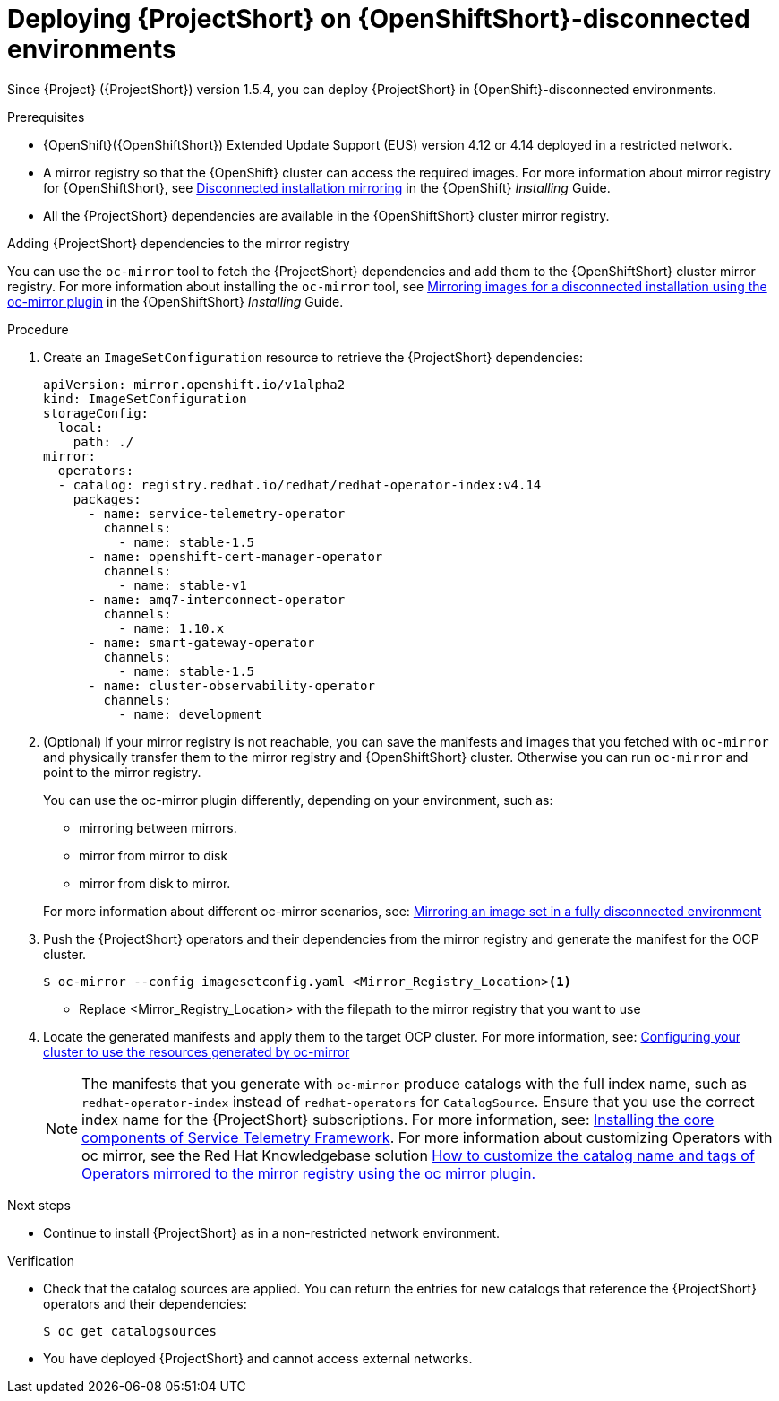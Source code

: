 

[id="deploying-stf-on-openshift-disconnected-environments_{context}"]
= Deploying {ProjectShort} on {OpenShiftShort}-disconnected environments

[role="_abstract"]
Since {Project} ({ProjectShort}) version 1.5.4, you can deploy {ProjectShort} in {OpenShift}-disconnected environments.

.Prerequisites

* {OpenShift}({OpenShiftShort}) Extended Update Support (EUS) version 4.12 or 4.14 deployed in a restricted network.
* A mirror registry so that the {OpenShift} cluster can access the required images. For more information about mirror registry for {OpenShiftShort}, see link:https://access.redhat.com/documentation/en-us/openshift_container_platform/{NextSupportedOpenShiftVersion}/html/installing/disconnected-installation-mirroring[Disconnected installation mirroring] in the {OpenShift} _Installing_ Guide.
* All the {ProjectShort} dependencies are available in the {OpenShiftShort} cluster mirror registry. 

.Adding {ProjectShort} dependencies to the mirror registry

You can use the `oc-mirror` tool to fetch the {ProjectShort} dependencies and add them to the {OpenShiftShort} cluster mirror registry. For more information about installing the `oc-mirror` tool, see link:https://access.redhat.com/documentation/en-us/openshift_container_platform/{NextSupportedOpenShiftVersion}/html-single/installing/index#installing-mirroring-disconnected[Mirroring images for a disconnected installation using the oc-mirror plugin] in the {OpenShiftShort} _Installing_ Guide.


.Procedure

. Create an `ImageSetConfiguration` resource to retrieve the {ProjectShort} dependencies:

+
[source,yaml,options="nowrap",role="white-space-pre"]
----
apiVersion: mirror.openshift.io/v1alpha2
kind: ImageSetConfiguration
storageConfig:
  local:
    path: ./
mirror:
  operators:
  - catalog: registry.redhat.io/redhat/redhat-operator-index:v4.14
    packages:
      - name: service-telemetry-operator
        channels:
          - name: stable-1.5
      - name: openshift-cert-manager-operator
        channels:
          - name: stable-v1
      - name: amq7-interconnect-operator
        channels:
          - name: 1.10.x
      - name: smart-gateway-operator
        channels:
          - name: stable-1.5
      - name: cluster-observability-operator
        channels:
          - name: development
----


. (Optional) If your mirror registry is not reachable, you can save the manifests and images that you fetched with `oc-mirror` and physically transfer them to the mirror registry and {OpenShiftShort} cluster. Otherwise you can run `oc-mirror` and point to the mirror registry.  

+
You can use the oc-mirror plugin differently, depending on your environment, such as:

* mirroring between mirrors.
* mirror from mirror to disk
* mirror from disk to mirror.

+
For more information about different oc-mirror scenarios, see: link:https://access.redhat.com/documentation/en-us/openshift_container_platform/4.14/html/installing/disconnected-installation-mirroring#mirroring-image-set-full[Mirroring an image set in a fully disconnected environment]


. Push the {ProjectShort} operators and their dependencies from the mirror registry and generate the manifest for the OCP cluster.

+
[source,bash,options="nowrap",role="white-space-pre"]
----
$ oc-mirror --config imagesetconfig.yaml <Mirror_Registry_Location><1>
----

+
* Replace <Mirror_Registry_Location> with the filepath to the mirror registry that you want to use

+
. Locate the generated manifests and apply them to the target OCP cluster. For more information, see: link:https://access.redhat.com/documentation/en-us/openshift_container_platform/4.14/html/installing/disconnected-installation-mirroring#oc-mirror-updating-cluster-manifests_installing-mirroring-disconnected[Configuring your cluster to use the resources generated by oc-mirror]

+
NOTE: The manifests that you generate with `oc-mirror` produce catalogs with the full index name, such as `redhat-operator-index` instead of `redhat-operators` for `CatalogSource`. Ensure that you use the correct index name for the {ProjectShort}  subscriptions. For more information, see: link:https://access.redhat.com/documentation/en-us/red_hat_openstack_platform/{osp_curr_ver}/html-single/service_telemetry_framework_1.5/index#assembly-installing-the-core-components-of-stf_assembly[Installing the core components of Service Telemetry Framework]. For more information about customizing Operators with oc mirror, see the Red Hat Knowledgebase solution link:https://access.redhat.com/solutions/7016714[How to customize the catalog name and tags of Operators mirrored to the mirror registry using the oc mirror plugin.] 


[role="_additional-resources"]
.Next steps

* Continue to install {ProjectShort} as in a non-restricted network environment.

.Verification

* Check that the catalog sources are applied. You can return the entries for new catalogs that reference the {ProjectShort} operators and their dependencies:

+
[source,bash,options="nowrap",role="white-space-pre"]
----
$ oc get catalogsources
----

* You have deployed {ProjectShort} and cannot access external networks.


////

[role="_additional-resources"]
.Additional resources

* TBD
////

